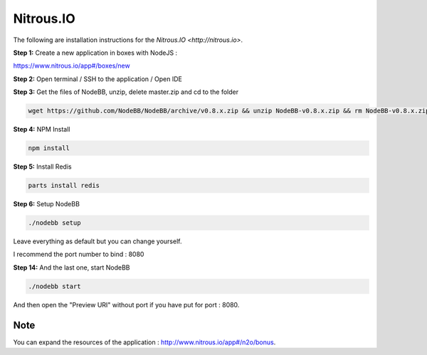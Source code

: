 Nitrous.IO
===========

The following are installation instructions for the `Nitrous.IO <http://nitrous.io>`.

**Step 1:** Create a new application in boxes with NodeJS :

https://www.nitrous.io/app#/boxes/new

**Step 2:** Open terminal / SSH to the application / Open IDE

**Step 3:** Get the files of NodeBB, unzip, delete master.zip and cd to the folder

.. code:: bash

	wget https://github.com/NodeBB/NodeBB/archive/v0.8.x.zip && unzip NodeBB-v0.8.x.zip && rm NodeBB-v0.8.x.zip && cd NodeBB-v0.8.x

**Step 4:** NPM Install

.. code:: bash

  npm install

**Step 5:** Install Redis

.. code:: bash

  parts install redis

**Step 6:** Setup NodeBB

.. code:: bash

	./nodebb setup

Leave everything as default but you can change yourself.

I recommend the port number to bind : 8080

**Step 14:** And the last one, start NodeBB

.. code:: bash

	./nodebb start

And then open the "Preview URI" without port if you have put for port : 8080.

Note
---------------------------------------
You can expand the resources of the application : http://www.nitrous.io/app#/n2o/bonus.
